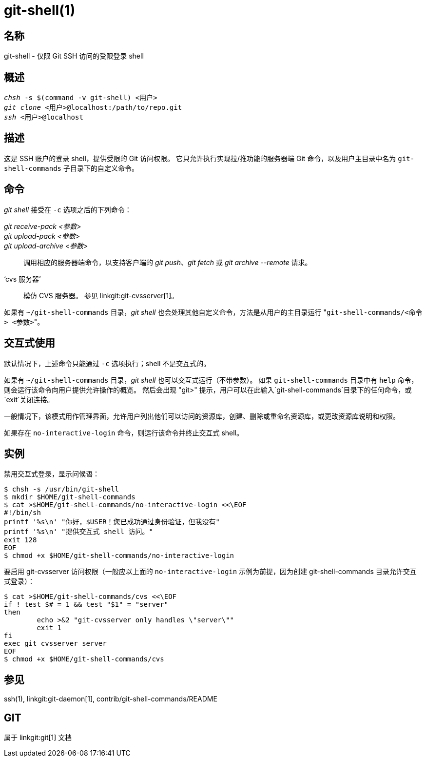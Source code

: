 git-shell(1)
============

名称
--
git-shell - 仅限 Git SSH 访问的受限登录 shell


概述
--
[verse]
'chsh' -s $(command -v git-shell) <用户>
'git clone' <用户>`@localhost:/path/to/repo.git`
'ssh' <用户>`@localhost`

描述
--

这是 SSH 账户的登录 shell，提供受限的 Git 访问权限。 它只允许执行实现拉/推功能的服务器端 Git 命令，以及用户主目录中名为 `git-shell-commands` 子目录下的自定义命令。

命令
--

'git shell' 接受在 `-c` 选项之后的下列命令：

'git receive-pack <参数>'::
'git upload-pack <参数>'::
'git upload-archive <参数>'::
	调用相应的服务器端命令，以支持客户端的 'git push'、'git fetch' 或 'git archive --remote' 请求。
‘cvs 服务器’::
	模仿 CVS 服务器。 参见 linkgit:git-cvsserver[1]。

如果有 `~/git-shell-commands` 目录，'git shell' 也会处理其他自定义命令，方法是从用户的主目录运行 "`git-shell-commands/<命令> <参数>`"。

交互式使用
-----

默认情况下，上述命令只能通过 `-c` 选项执行；shell 不是交互式的。

如果有 `~/git-shell-commands` 目录，'git shell' 也可以交互式运行（不带参数）。 如果 `git-shell-commands` 目录中有 `help` 命令，则会运行该命令向用户提供允许操作的概览。 然后会出现 "git>" 提示，用户可以在此输入`git-shell-commands`目录下的任何命令，或`exit`关闭连接。

一般情况下，该模式用作管理界面，允许用户列出他们可以访问的资源库，创建、删除或重命名资源库，或更改资源库说明和权限。

如果存在 `no-interactive-login` 命令，则运行该命令并终止交互式 shell。

实例
--

禁用交互式登录，显示问候语：

----------------
$ chsh -s /usr/bin/git-shell
$ mkdir $HOME/git-shell-commands
$ cat >$HOME/git-shell-commands/no-interactive-login <<\EOF
#!/bin/sh
printf '%s\n' "你好，$USER！您已成功通过身份验证，但我没有"
printf '%s\n' "提供交互式 shell 访问。"
exit 128
EOF
$ chmod +x $HOME/git-shell-commands/no-interactive-login
----------------

要启用 git-cvsserver 访问权限（一般应以上面的 `no-interactive-login` 示例为前提，因为创建 git-shell-commands 目录允许交互式登录）：

----------------
$ cat >$HOME/git-shell-commands/cvs <<\EOF
if ! test $# = 1 && test "$1" = "server"
then
	echo >&2 "git-cvsserver only handles \"server\""
	exit 1
fi
exec git cvsserver server
EOF
$ chmod +x $HOME/git-shell-commands/cvs
----------------

参见
--
ssh(1), linkgit:git-daemon[1], contrib/git-shell-commands/README

GIT
---
属于 linkgit:git[1] 文档
